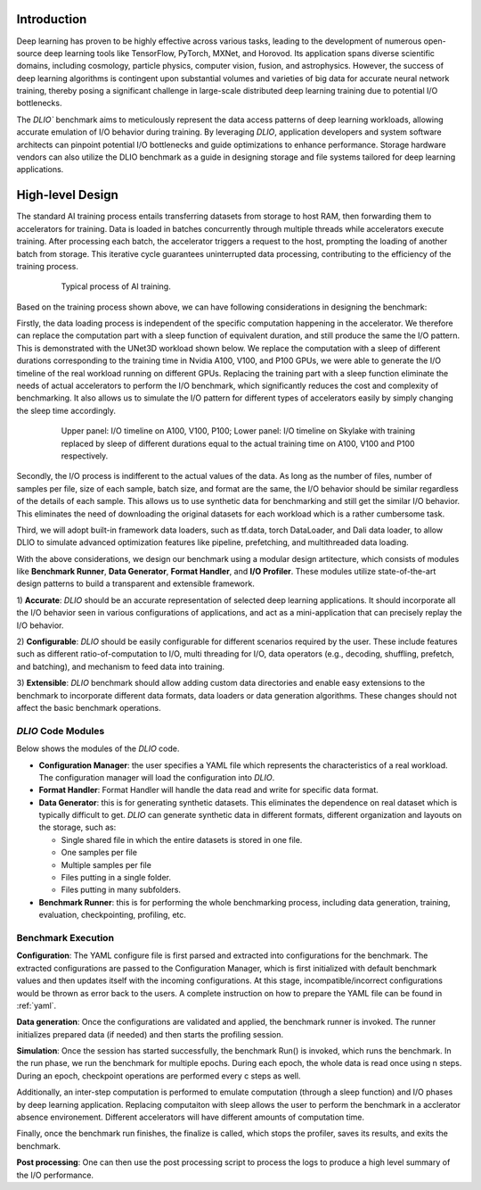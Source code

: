 Introduction
=============
Deep learning has proven to be highly effective across various tasks, leading to the development of numerous open-source deep learning tools like TensorFlow, PyTorch, MXNet, and Horovod. Its application spans diverse scientific domains, including cosmology, particle physics, computer vision, fusion, and astrophysics. However, the success of deep learning algorithms is contingent upon substantial volumes and varieties of big data for accurate neural network training, thereby posing a significant challenge in large-scale distributed deep learning training due to potential I/O bottlenecks.

The `DLIO`` benchmark aims to meticulously represent the data access patterns of deep learning workloads, allowing accurate emulation of I/O behavior during training. By leveraging `DLIO`, application developers and system software architects can pinpoint potential I/O bottlenecks and guide optimizations to enhance performance. Storage hardware vendors can also utilize the DLIO benchmark as a guide in designing storage and file systems tailored for deep learning applications.

High-level Design
=======================
The standard AI training process entails transferring datasets from storage to host RAM, then forwarding them to accelerators for training. Data is loaded in batches concurrently through multiple threads while accelerators execute training. After processing each batch, the accelerator triggers a request to the host, prompting the loading of another batch from storage. This iterative cycle guarantees uninterrupted data processing, contributing to the efficiency of the training process.

  .. figure:: ./images/training.png

    Typical process of AI training. 

Based on the training process shown above, we can have following considerations in designing the benchmark: 

Firstly, the data loading process is independent of the specific computation happening in the accelerator. We therefore can replace the computation part with a sleep function of equivalent duration, and still produce the same the I/O pattern. This is demonstrated with the UNet3D workload shown below. We replace the computation with a sleep of different durations corresponding to the training time in Nvidia A100, V100, and P100 GPUs, we were able to generate the I/O timeline of the real workload running on different GPUs. Replacing the training part with a sleep function eliminate the needs of actual accelerators to perform the I/O benchmark, which significantly reduces the cost and complexity of benchmarking. It also allows us to simulate the I/O pattern for different types of accelerators easily by simply changing the sleep time accordingly.

  .. figure:: ./images/validation.png

    Upper panel: I/O timeline on A100, V100, P100; Lower panel: I/O timeline on Skylake with training replaced by sleep of different durations equal to the actual training time on A100, V100 and P100 respectively. 


Secondly, the I/O process is indifferent to the actual values of the data. As long as the number of files, number of samples per file, size of each sample, batch size, and format are the same, the I/O behavior should be similar regardless of the details of each sample. This allows us to use synthetic data for benchmarking and still get the similar I/O behavior. This eliminates the need of downloading the original datasets for each workload which is a rather cumbersome task. 

Third, we will adopt built-in framework data loaders, such as tf.data, torch DataLoader, and Dali data loader, to allow DLIO to simulate advanced optimization features like pipeline, prefetching, and multithreaded data loading.  

With the above considerations, we design our benchmark using a modular design artitecture, which consists of modules like
**Benchmark Runner**, **Data Generator**, **Format Handler**, and **I/O Profiler**. These modules utilize state-of-the-art design patterns to build a transparent and extensible framework. 

1) **Accurate**: `DLIO` should be an accurate representation of
selected deep learning applications. It should
incorporate all the I/O behavior seen in various configurations of applications,
and act as a mini-application that can precisely replay the I/O behavior. 

2) **Configurable**: `DLIO` should be easily configurable for
different scenarios required by the user. These include
features such as different ratio-of-computation to I/O, multi
threading for I/O, data operators (e.g., decoding, shuffling,
prefetch, and batching), and mechanism to feed data into training.

3) **Extensible**: `DLIO` benchmark should allow adding
custom data directories and enable easy extensions to the
benchmark to incorporate different data formats, data loaders 
or data generation algorithms. 
These changes should not affect the basic benchmark operations.

''''''''''''''''''''
`DLIO` Code Modules
''''''''''''''''''''
Below shows the modules of the `DLIO` code. 

.. image:: images/dlio.png

* **Configuration Manager**: the user specifies a YAML file which represents the characteristics of a real workload. The configuration manager will load the configuration into `DLIO`. 

* **Format Handler**: Format Handler will handle the data read and write for specific data format. 

* **Data Generator**: this is for generating synthetic datasets. This eliminates the dependence on real dataset which is typically difficult to get. `DLIO` can generate synthetic data in different formats, different organization and layouts on the storage, such as: 

  * Single shared file in which the entire datasets is stored in one file. 
  * One samples per file
  * Multiple samples per file
  * Files putting in a single folder. 
  * Files putting in many subfolders.  

* **Benchmark Runner**: this is for performing the whole benchmarking process, including data generation, training, evaluation, checkpointing, profiling, etc. 

'''''''''''''''''''''''
Benchmark Execution
'''''''''''''''''''''''
**Configuration**: The YAML configure file is first parsed and extracted into configurations for the benchmark. The extracted configurations are passed to the Configuration Manager, which is first initialized with default benchmark values and then updates itself with the incoming configurations. At this stage, incompatible/incorrect configurations would be thrown as error back to the users. A complete instruction on how to prepare the YAML file can be found in :ref:`yaml`. 

**Data generation**: Once the configurations are validated and applied, the benchmark runner is invoked. The runner initializes prepared data (if needed) and then starts the profiling session. 

**Simulation**: Once the session has started successfully, the benchmark Run() is invoked, which runs the benchmark. In the run phase, we run the benchmark for multiple epochs. During each epoch, the whole data is read once using n steps. During an epoch, checkpoint operations are performed every c steps as well. 

Additionally, an inter-step computation is performed to emulate computation (through a sleep function) and I/O phases by deep learning application. Replacing computaiton with sleep allows the user to perform the benchmark in a acclerator absence environement. Different accelerators will have different amounts of computation time. 

Finally, once the benchmark run finishes, the finalize is called, which stops the profiler, saves its results, and exits the benchmark.

**Post processing**: One can then use the post processing script to process the logs to produce a high level summary of the I/O performance. 

